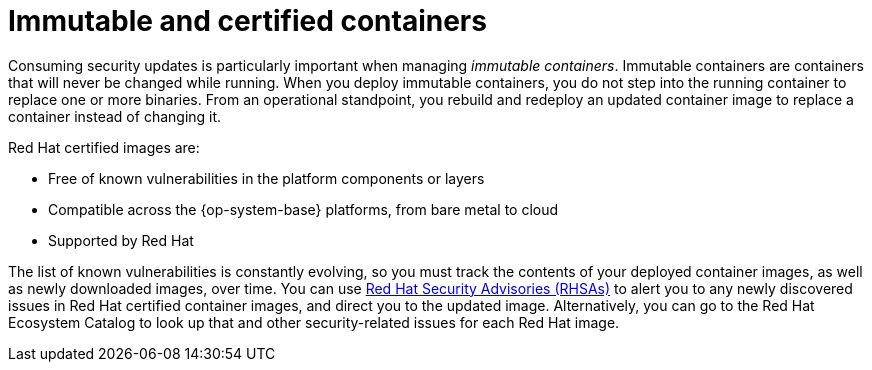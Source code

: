 // Module included in the following assemblies:
//
// * security/container_security/security-registries.adoc

[id="security-registries-immutable_{context}"]
= Immutable and certified containers

[role="_abstract"]
Consuming security updates is particularly important when managing _immutable
containers_. Immutable containers are containers that will never be changed
while running. When you deploy immutable containers, you do not step into the
running container to replace one or more binaries. From an operational
standpoint, you rebuild and redeploy an updated container image
to replace a container instead of changing it.

Red Hat certified images are:

* Free of known vulnerabilities in the platform components or layers
* Compatible across the {op-system-base} platforms, from bare metal to cloud
* Supported by Red Hat

The list of known vulnerabilities is constantly evolving, so you must track the
contents of your deployed container images, as well as newly downloaded images,
over time. You can use
link:https://access.redhat.com/security/security-updates/#/security-advisories[Red Hat Security Advisories (RHSAs)]
to alert you to any newly discovered issues in
Red Hat certified container images, and direct you to the updated image.
Alternatively, you can go to the Red Hat Ecosystem Catalog
to look up that and other security-related issues for each Red Hat image.
